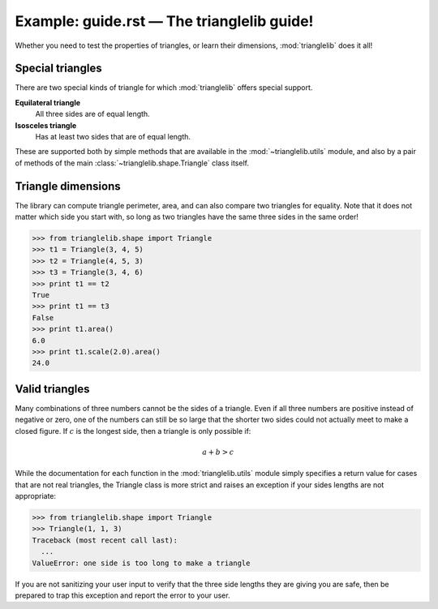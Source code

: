 Example: guide.rst — The trianglelib guide!
==========================================


Whether you need to test the properties of triangles,
or learn their dimensions, :mod:`trianglelib` does it all!

Special triangles
-----------------

There are two special kinds of triangle
for which :mod:`trianglelib` offers special support.

**Equilateral triangle**
    All three sides are of equal length.

**Isosceles triangle**
    Has at least two sides that are of equal length.

These are supported both by simple methods
that are available in the :mod:`~trianglelib.utils` module,
and also by a pair of methods of the main
:class:`~trianglelib.shape.Triangle` class itself.

Triangle dimensions
-------------------

The library can compute triangle perimeter, area,
and can also compare two triangles for equality.
Note that it does not matter which side you start with,
so long as two triangles have the same three sides in the same order!

>>> from trianglelib.shape import Triangle
>>> t1 = Triangle(3, 4, 5)
>>> t2 = Triangle(4, 5, 3)
>>> t3 = Triangle(3, 4, 6)
>>> print t1 == t2
True
>>> print t1 == t3
False
>>> print t1.area()
6.0
>>> print t1.scale(2.0).area()
24.0

Valid triangles
---------------

Many combinations of three numbers cannot be the sides of a triangle.
Even if all three numbers are positive instead of negative or zero,
one of the numbers can still be so large
that the shorter two sides
could not actually meet to make a closed figure.
If :math:`c` is the longest side, then a triangle is only possible if:

.. math::

   a + b > c

While the documentation
for each function in the :mod:`trianglelib.utils` module
simply specifies a return value for cases that are not real triangles,
the Triangle class is more strict
and raises an exception if your sides lengths are not appropriate:

>>> from trianglelib.shape import Triangle
>>> Triangle(1, 1, 3)
Traceback (most recent call last):
  ...
ValueError: one side is too long to make a triangle

If you are not sanitizing your user input
to verify that the three side lengths they are giving you are safe,
then be prepared to trap this exception
and report the error to your user.
